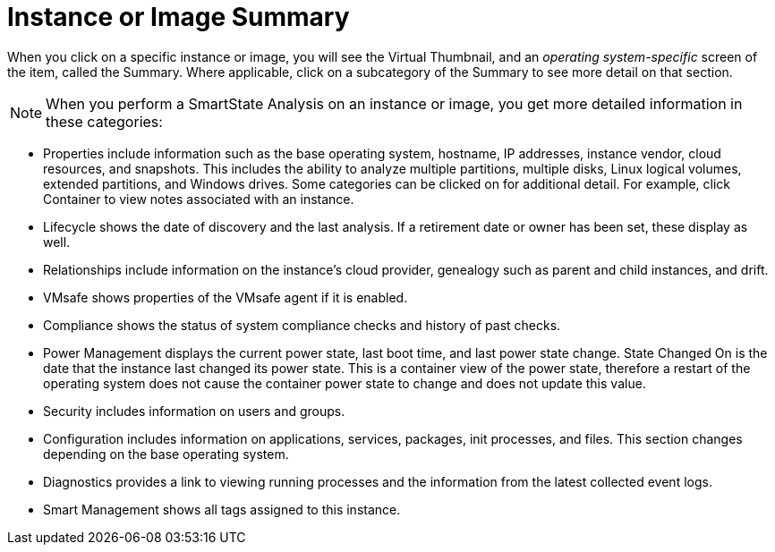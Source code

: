 = Instance or Image Summary

When you click on a specific instance or image, you will see the [label]#Virtual Thumbnail#, and an _operating system-specific_ screen of the item, called the [label]#Summary#.
Where applicable, click on a subcategory of the [label]#Summary# to see more detail on that section. 

NOTE: When you perform a SmartState Analysis on an instance or image, you get more detailed information in these categories: 

* [label]#Properties# include information such as the base operating system, hostname, IP addresses, instance vendor, cloud resources, and snapshots.
  This includes the ability to analyze multiple partitions, multiple disks, Linux logical volumes, extended partitions, and Windows drives.
  Some categories can be clicked on for additional detail.
  For example, click [label]#Container# to view notes associated with an instance. 
* [label]#Lifecycle# shows the date of discovery and the last analysis.
  If a retirement date or owner has been set, these display as well. 
* [label]#Relationships# include information on the instance's cloud provider, genealogy such as parent and child instances, and drift. 
* [label]#VMsafe# shows properties of the VMsafe agent if it is enabled. 
* [label]#Compliance# shows the status of system compliance checks and history of past checks. 
* [label]#Power Management# displays the current power state, last boot time, and last power state change. [label]#State Changed On# is the date that the instance last changed its power state.
  This is a container view of the power state, therefore a restart of the operating system does not cause the container power state to change and does not update this value. 
* [label]#Security# includes information on users and groups. 
* [label]#Configuration# includes information on applications, services, packages, init processes, and files.
  This section changes depending on the base operating system. 
* [label]#Diagnostics# provides a link to viewing running processes and the information from the latest collected event logs. 
* [label]#Smart Management# shows all tags assigned to this instance. 